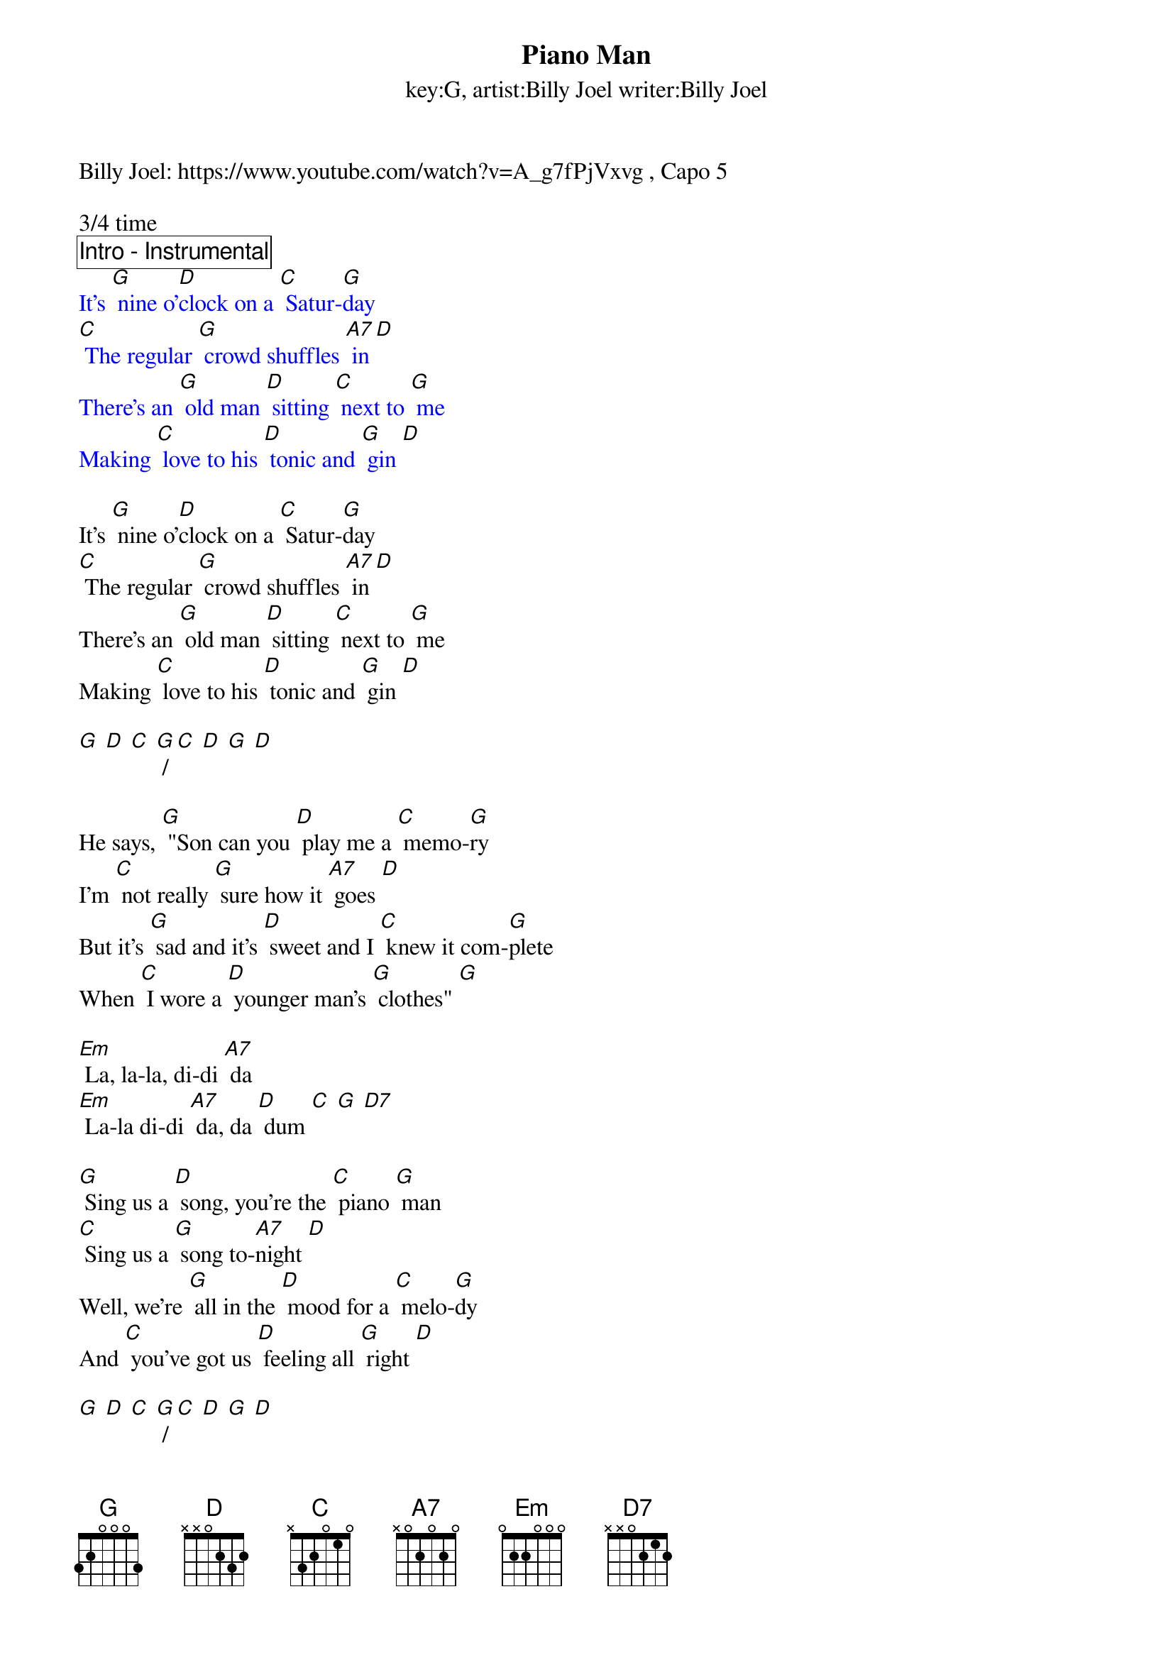 {title:Piano Man}
{subtitle:key:G, artist:Billy Joel writer:Billy Joel}
Billy Joel: https://www.youtube.com/watch?v=A_g7fPjVxvg , Capo 5

3/4 time
{comment_box Intro - Instrumental} 
{textcolor: blue}
It's [G] nine o'[D]clock on a [C] Satur-[G]day
[C] The regular [G] crowd shuffles [A7] in [D]
There's an [G] old man [D] sitting [C] next to [G] me
Making [C] love to his [D] tonic and [G] gin [D]
{textcolor}

It's [G] nine o'[D]clock on a [C] Satur-[G]day
[C] The regular [G] crowd shuffles [A7] in [D]
There's an [G] old man [D] sitting [C] next to [G] me
Making [C] love to his [D] tonic and [G] gin [D]

[G] [D] [C] [G] / [C] [D] [G] [D]

He says, [G] "Son can you [D] play me a [C] memo-[G]ry
I'm [C] not really [G] sure how it [A7] goes [D]
But it's [G] sad and it’s [D] sweet and I [C] knew it com-[G]plete
When [C] I wore a [D] younger man's [G] clothes" [G]

[Em] La, la-la, di-di [A7] da
[Em] La-la di-di [A7] da, da [D] dum [C] [G] [D7]

[G] Sing us a [D] song, you're the [C] piano [G] man
[C] Sing us a [G] song to-[A7]night [D]
Well, we're [G] all in the [D] mood for a [C] melo-[G]dy
And [C] you've got us [D] feeling all [G] right [D]

[G] [D] [C] [G] / [C] [D] [G] [D]

Now [G] John at the [D] bar is a [C] friend of [G] mine
He [C] gets me my [G] drinks for [A7] free  [D]
And he's [G] quick with a [D] joke or to [C] light up your [G] smoke
But there's [C] someplace that [D] he'd rather [G] be [D]

He says [G] "Bill, I be-[D]lieve this is [C] killing [G] me"
As the [C] smile ran a-[G]way from his [A7] face [D]
"Well I'm [G] sure that I [D] could be a [C] movie [G] star
If [C] I could get [D] out of this [G] place"

Oh [Em] la, la-la, di-di [A7] da [A7]
[Em] La-la di-di [A7] da, da [D] dum [C] [G] [D7]

Now [G] Paul is a [D] real estate [C] nove-[G]list
Who [C] never had time [G] for a [A7] wife [D]
And he's [G] talking with [D] Davey who's [C] still in the [G] Navy
And [C] probably [D] will be for [G] life [D]

[G] [D] [C] [G] / [C] [D] [G] [D]

And the [G] waitress is [D] practicing [C] poli-[G]tics
As the [C] businessman [G] slowly gets [A7] stoned [D]
Yes, they're [G] sharing a [D] drink they call [C] loneli-[G]ness
But it's [C] better than [D] drinking a-[G]lone [D]

[G] [D] [C] [G] / [C] [D] [G] [D]

[G] Sing us a [D] song, you're the [C] piano [G] man
[C] Sing us a [G] song to-[A7]night [D]
Well, we're [G] all in the [D] mood for a [C] melo-[G]dy
And [C] you've got us [D] feeling all [G] right [D]

It's a [G] pretty good [D] crowd for a [C] Satur-[G]day
And the [C] manager [G] gives me a [A7] smile [D]
'Cause he [G] knows that it's [D] me they've been [C] coming to [G] see
To [C] forget about [D] life for a [G] while [D]

And the [G] piano, it [D] sounds like a [C] carni-[G]val
And the [C] microphone [G] smells like a [A7] beer [D]
And they [G] sit at the [D] bar and put [C] bread in my [G] jar
And say, "[C] Man, what are [D] you doing [G] here?" [D]

[Em] la la la, di da [A7] da
[Em] La la, di di [A7] da da [D] dum [C] [G] [D7]

[G] Sing us a [D] song, you're the [C] piano [G] man
[C] Sing us a [G] song to-[A7] night [D]
Well, we're [G] all in the [D] mood for a [C] melo-[G]dy
And [C] you've got us all [D] feeling al-[G]right


[C] [G] [C] [G] / [C] [G] [C] [A7] [G] 


